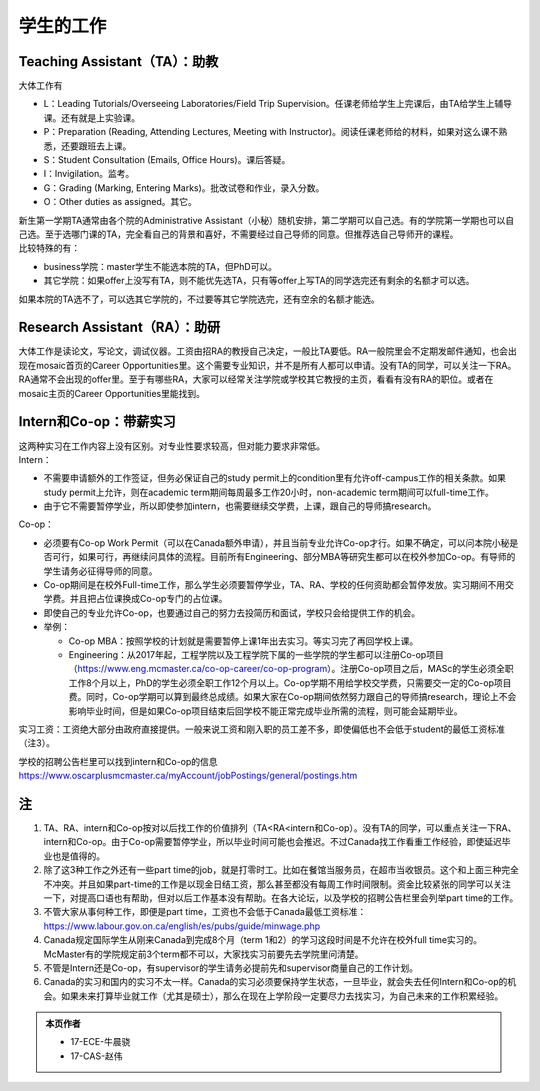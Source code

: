 ﻿学生的工作
==========================================
Teaching Assistant（TA）：助教
---------------------------------
大体工作有

- L：Leading Tutorials/Overseeing Laboratories/Field Trip Supervision。任课老师给学生上完课后，由TA给学生上辅导课。还有就是上实验课。
- P：Preparation (Reading, Attending Lectures, Meeting with Instructor)。阅读任课老师给的材料，如果对这么课不熟悉，还要跟班去上课。
- S：Student Consultation (Emails, Office Hours)。课后答疑。
- I：Invigilation。监考。
- G：Grading (Marking, Entering Marks)。批改试卷和作业，录入分数。
- O：Other duties as assigned。其它。

| 新生第一学期TA通常由各个院的Administrative Assistant（小秘）随机安排，第二学期可以自己选。有的学院第一学期也可以自己选。至于选哪门课的TA，完全看自己的背景和喜好，不需要经过自己导师的同意。但推荐选自己导师开的课程。
| 比较特殊的有：

- business学院：master学生不能选本院的TA，但PhD可以。 
- 其它学院：如果offer上没写有TA，则不能优先选TA，只有等offer上写TA的同学选完还有剩余的名额才可以选。

如果本院的TA选不了，可以选其它学院的，不过要等其它学院选完，还有空余的名额才能选。 

Research Assistant（RA）：助研
----------------------------------
| 大体工作是读论文，写论文，调试仪器。工资由招RA的教授自己决定，一般比TA要低。RA一般院里会不定期发邮件通知，也会出现在mosaic首页的Career Opportunities里。这个需要专业知识，并不是所有人都可以申请。没有TA的同学，可以关注一下RA。 
| RA通常不会出现的offer里。至于有哪些RA，大家可以经常关注学院或学校其它教授的主页，看看有没有RA的职位。或者在mosaic主页的Career Opportunities里能找到。

Intern和Co-op：带薪实习
-------------------------------------
| 这两种实习在工作内容上没有区别。对专业性要求较高，但对能力要求非常低。
| Intern：

- 不需要申请额外的工作签证，但务必保证自己的study permit上的condition里有允许off-campus工作的相关条款。如果study permit上允许，则在academic term期间每周最多工作20小时，non-academic term期间可以full-time工作。
- 由于它不需要暂停学业，所以即使参加intern，也需要继续交学费，上课，跟自己的导师搞research。

| Co-op：

- 必须要有Co-op Work Permit（可以在Canada额外申请），并且当前专业允许Co-op才行。如果不确定，可以问本院小秘是否可行，如果可行，再继续问具体的流程。目前所有Engineering、部分MBA等研究生都可以在校外参加Co-op。有导师的学生请务必征得导师的同意。
- Co-op期间是在校外Full-time工作，那么学生必须要暂停学业，TA、RA、学校的任何资助都会暂停发放。实习期间不用交学费。并且把占位课换成Co-op专门的占位课。
- 即使自己的专业允许Co-op，也要通过自己的努力去投简历和面试，学校只会给提供工作的机会。
- 举例：

  - Co-op MBA：按照学校的计划就是需要暂停上课1年出去实习。等实习完了再回学校上课。
  - Engineering：从2017年起，工程学院以及工程学院下属的一些学院的学生都可以注册Co-op项目（https://www.eng.mcmaster.ca/co-op-career/co-op-program）。注册Co-op项目之后，MASc的学生必须全职工作8个月以上，PhD的学生必须全职工作12个月以上。Co-op学期不用给学校交学费，只需要交一定的Co-op项目费。同时，Co-op学期可以算到最终总成绩。如果大家在Co-op期间依然努力跟自己的导师搞research，理论上不会影响毕业时间，但是如果Co-op项目结束后回学校不能正常完成毕业所需的流程，则可能会延期毕业。

实习工资：工资绝大部分由政府直接提供。一般来说工资和刚入职的员工差不多，即使偏低也不会低于student的最低工资标准（注3）。

学校的招聘公告栏里可以找到intern和Co-op的信息 https://www.oscarplusmcmaster.ca/myAccount/jobPostings/general/postings.htm 

注
----------------
1) TA、RA、intern和Co-op按对以后找工作的价值排列（TA<RA<intern和Co-op）。没有TA的同学，可以重点关注一下RA、intern和Co-op。由于Co-op需要暂停学业，所以毕业时间可能也会推迟。不过Canada找工作看重工作经验，即使延迟毕业也是值得的。 
#) 除了这3种工作之外还有一些part time的job，就是打零时工。比如在餐馆当服务员，在超市当收银员。这个和上面三种完全不冲突。并且如果part-time的工作是以现金日结工资，那么甚至都没有每周工作时间限制。资金比较紧张的同学可以关注一下，对提高口语也有帮助，但对以后工作基本没有帮助。在各大论坛，以及学校的招聘公告栏里会列举part time的工作。
#) 不管大家从事何种工作，即便是part time，工资也不会低于Canada最低工资标准：https://www.labour.gov.on.ca/english/es/pubs/guide/minwage.php
#) Canada规定国际学生从刚来Canada到完成8个月（term 1和2）的学习这段时间是不允许在校外full time实习的。McMaster有的学院规定前3个term都不可以，大家找实习前要先去学院里问清楚。
#) 不管是Intern还是Co-op，有supervisor的学生请务必提前先和supervisor商量自己的工作计划。
#) Canada的实习和国内的实习不太一样。Canada的实习必须要保持学生状态，一旦毕业，就会失去任何Intern和Co-op的机会。如果未来打算毕业就工作（尤其是硕士），那么在现在上学阶段一定要尽力去找实习，为自己未来的工作积累经验。

.. admonition:: 本页作者
   
   - 17-ECE-牛晨骁
   - 17-CAS-赵伟